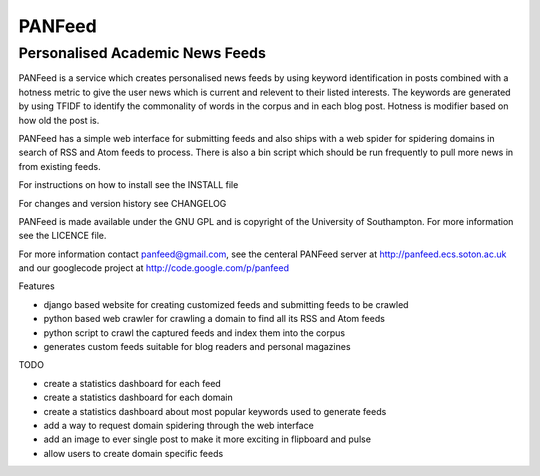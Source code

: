 =======
PANFeed
=======
--------------------------------
Personalised Academic News Feeds
--------------------------------

PANFeed is a service which creates personalised news feeds by using keyword identification in posts combined with a 
hotness metric to give the user news which is current and relevent to their listed interests. The keywords are generated by 
using TFIDF to identify the commonality of words in the corpus and in each blog post. Hotness is modifier based on how old 
the post is. 

PANFeed has a simple web interface for submitting feeds and also ships with a web spider for spidering domains in search of RSS and Atom feeds to process. There is also a bin script which should be run frequently to pull more news in from existing feeds.

For instructions on how to install see the INSTALL file

For changes and version history see CHANGELOG

PANFeed is made available under the GNU GPL and is copyright of the University of Southampton. 
For more information see the LICENCE file.

For more information contact panfeed@gmail.com, see the centeral PANFeed server at http://panfeed.ecs.soton.ac.uk and our googlecode project at http://code.google.com/p/panfeed

Features

* django based website for creating customized feeds and submitting feeds to be crawled
* python based web crawler for crawling a domain to find all its RSS and Atom feeds
* python script to crawl the captured feeds and index them into the corpus
* generates custom feeds suitable for blog readers and personal magazines

TODO

* create a statistics dashboard for each feed
* create a statistics dashboard for each domain
* create a statistics dashboard about most popular keywords used to generate feeds
* add a way to request domain spidering through the web interface
* add an image to ever single post to make it more exciting in flipboard and pulse
* allow users to create domain specific feeds

